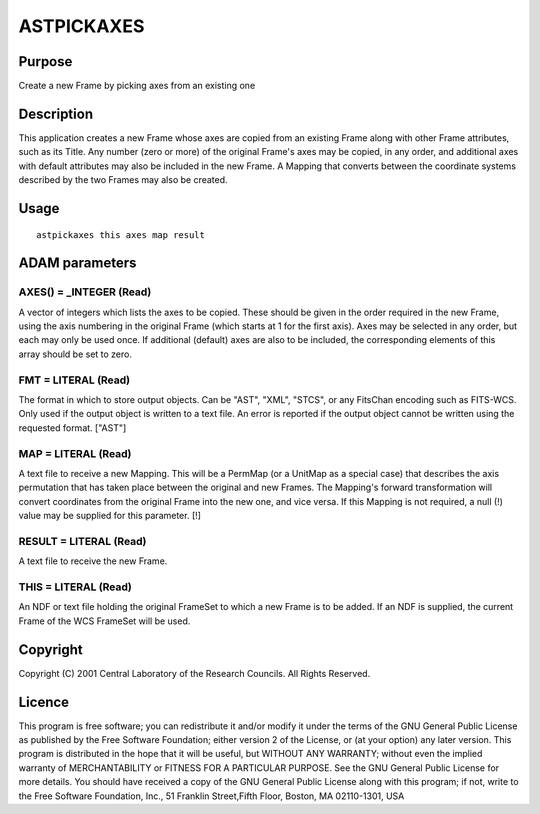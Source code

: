 

ASTPICKAXES
===========


Purpose
~~~~~~~
Create a new Frame by picking axes from an existing one


Description
~~~~~~~~~~~
This application creates a new Frame whose axes are copied from an
existing Frame along with other Frame attributes, such as its Title.
Any number (zero or more) of the original Frame's axes may be copied,
in any order, and additional axes with default attributes may also be
included in the new Frame.
A Mapping that converts between the coordinate systems described by
the two Frames may also be created.


Usage
~~~~~


::

    
       astpickaxes this axes map result
       



ADAM parameters
~~~~~~~~~~~~~~~



AXES() = _INTEGER (Read)
````````````````````````
A vector of integers which lists the axes to be copied. These should
be given in the order required in the new Frame, using the axis
numbering in the original Frame (which starts at 1 for the first
axis). Axes may be selected in any order, but each may only be used
once. If additional (default) axes are also to be included, the
corresponding elements of this array should be set to zero.



FMT = LITERAL (Read)
````````````````````
The format in which to store output objects. Can be "AST", "XML",
"STCS", or any FitsChan encoding such as FITS-WCS. Only used if the
output object is written to a text file. An error is reported if the
output object cannot be written using the requested format. ["AST"]



MAP = LITERAL (Read)
````````````````````
A text file to receive a new Mapping. This will be a PermMap (or a
UnitMap as a special case) that describes the axis permutation that
has taken place between the original and new Frames. The Mapping's
forward transformation will convert coordinates from the original
Frame into the new one, and vice versa. If this Mapping is not
required, a null (!) value may be supplied for this parameter. [!]



RESULT = LITERAL (Read)
```````````````````````
A text file to receive the new Frame.



THIS = LITERAL (Read)
`````````````````````
An NDF or text file holding the original FrameSet to which a new Frame
is to be added. If an NDF is supplied, the current Frame of the WCS
FrameSet will be used.



Copyright
~~~~~~~~~
Copyright (C) 2001 Central Laboratory of the Research Councils. All
Rights Reserved.


Licence
~~~~~~~
This program is free software; you can redistribute it and/or modify
it under the terms of the GNU General Public License as published by
the Free Software Foundation; either version 2 of the License, or (at
your option) any later version.
This program is distributed in the hope that it will be useful, but
WITHOUT ANY WARRANTY; without even the implied warranty of
MERCHANTABILITY or FITNESS FOR A PARTICULAR PURPOSE. See the GNU
General Public License for more details.
You should have received a copy of the GNU General Public License
along with this program; if not, write to the Free Software
Foundation, Inc., 51 Franklin Street,Fifth Floor, Boston, MA
02110-1301, USA


